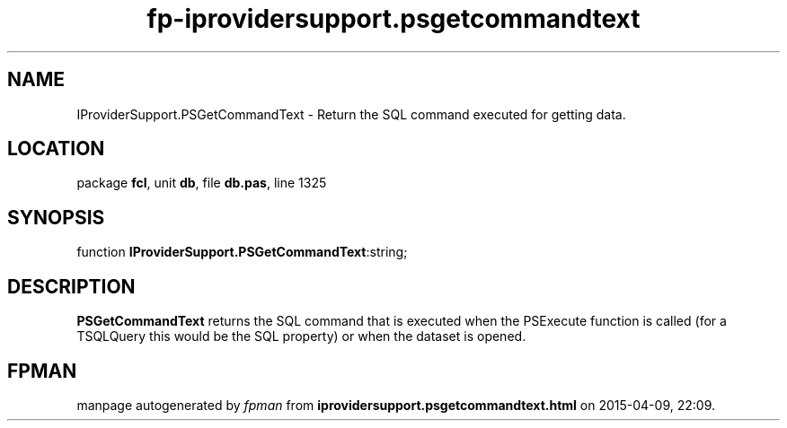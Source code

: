 .\" file autogenerated by fpman
.TH "fp-iprovidersupport.psgetcommandtext" 3 "2014-03-14" "fpman" "Free Pascal Programmer's Manual"
.SH NAME
IProviderSupport.PSGetCommandText - Return the SQL command executed for getting data.
.SH LOCATION
package \fBfcl\fR, unit \fBdb\fR, file \fBdb.pas\fR, line 1325
.SH SYNOPSIS
function \fBIProviderSupport.PSGetCommandText\fR:string;
.SH DESCRIPTION
\fBPSGetCommandText\fR returns the SQL command that is executed when the PSExecute function is called (for a TSQLQuery this would be the SQL property) or when the dataset is opened.


.SH FPMAN
manpage autogenerated by \fIfpman\fR from \fBiprovidersupport.psgetcommandtext.html\fR on 2015-04-09, 22:09.

